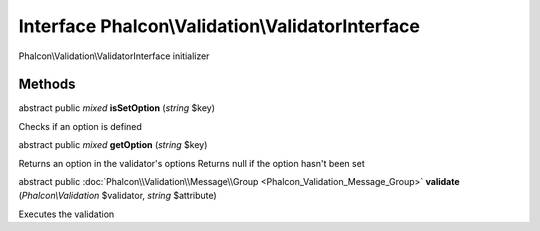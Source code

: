 Interface **Phalcon\\Validation\\ValidatorInterface**
=====================================================

Phalcon\\Validation\\ValidatorInterface initializer


Methods
---------

abstract public *mixed*  **isSetOption** (*string* $key)

Checks if an option is defined



abstract public *mixed*  **getOption** (*string* $key)

Returns an option in the validator's options Returns null if the option hasn't been set



abstract public :doc:`Phalcon\\Validation\\Message\\Group <Phalcon_Validation_Message_Group>`  **validate** (*Phalcon\\Validation* $validator, *string* $attribute)

Executes the validation



